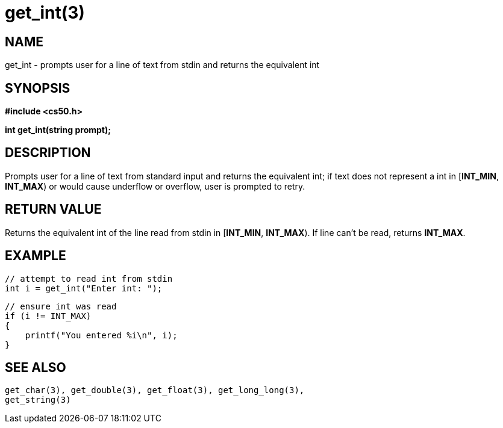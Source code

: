 = get_int(3)
:manmanual: CS50 Programmer's Manual
:mansource: CS50
:man-linkstyle: pass:[blue R < >]

== NAME

get_int - prompts user for a line of text from stdin and returns the equivalent int

== SYNOPSIS

*#include <cs50.h>*

*int get_int(string prompt);*

== DESCRIPTION

Prompts user for a line of text from standard input and returns the equivalent int; if text does not represent a int in [*INT_MIN*, *INT_MAX*) or would cause underflow or overflow, user is prompted to retry.

== RETURN VALUE

Returns the equivalent int of the line read from stdin in [*INT_MIN*, *INT_MAX*). If line can't be read, returns *INT_MAX*.

== EXAMPLE
    
    // attempt to read int from stdin
    int i = get_int("Enter int: ");

    // ensure int was read
    if (i != INT_MAX)
    {
        printf("You entered %i\n", i);
    }

== SEE ALSO

    get_char(3), get_double(3), get_float(3), get_long_long(3),
    get_string(3)
